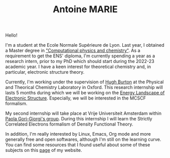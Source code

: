 #+TITLE: Antoine MARIE

Hello!

#+ATTR_HTML: :style float:right; border:2px solid black;
#+attr_html: :width 200px 
[[file:./img/antoine.png]]

I'm a student at the Ecole Normale Supérieure de Lyon. Last year, I obtained a Master degree in [[http://www.ens-lyon.fr/MasterSDM/en/master-2/m2-computational-physics-and-chemistry]["Computational physics and chemistry"]]. As a requirement to get the ENS' diploma, I'm currently spending a year as a research intern, prior to my PhD which should start during the 2022-23 academic year.
I have a keen interest for theoretical chemistry and, in particular, electronic structure theory.

Currently, I'm working under the supervision of [[https://www.hughburton.com/][Hugh Burton]] at the Physical and Theorical Chemistry Laboratory in Oxford. This research internship will lasts 5 months during which we will be working on the [[https://arxiv.org/abs/2201.01518][Energy Landscape of Electronic Structure]]. Especially, we will be interested in the MCSCF formalism.

My second internship will take place at Vrije Universiteit Amsterdam within [[https://www.paolagorigiorgi.org/paola-gorigiorgi/][Paola Gori-Giorgi's group]]. During this internship I will learn the Strictly Correlated Electrons formalism of Density Functional Theory.

In addition, I'm really interested by Linux, Emacs, Org mode and more generally free and open softwares, although I'm still on the learning curve. You can find some resources that I found useful about some of these subjects on this [[file:bookmarks.org][page]] of my website.
